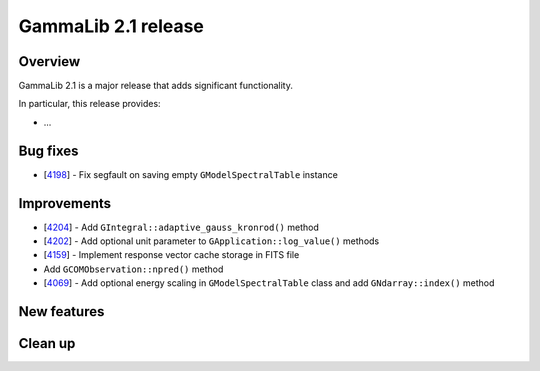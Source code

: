 .. _2.1:

GammaLib 2.1 release
====================

Overview
--------

GammaLib 2.1 is a major release that adds significant functionality.

In particular, this release provides:

* ...


Bug fixes
---------

* [`4198 <https://cta-redmine.irap.omp.eu/issues/4198>`_] -
  Fix segfault on saving empty ``GModelSpectralTable`` instance


Improvements
------------

* [`4204 <https://cta-redmine.irap.omp.eu/issues/4204>`_] -
  Add ``GIntegral::adaptive_gauss_kronrod()`` method
* [`4202 <https://cta-redmine.irap.omp.eu/issues/4202>`_] -
  Add optional unit parameter to ``GApplication::log_value()`` methods
* [`4159 <https://cta-redmine.irap.omp.eu/issues/4159>`_] -
  Implement response vector cache storage in FITS file
* Add ``GCOMObservation::npred()`` method
* [`4069 <https://cta-redmine.irap.omp.eu/issues/4069>`_] -
  Add optional energy scaling in ``GModelSpectralTable`` class and add ``GNdarray::index()`` method


New features
------------


Clean up
--------
